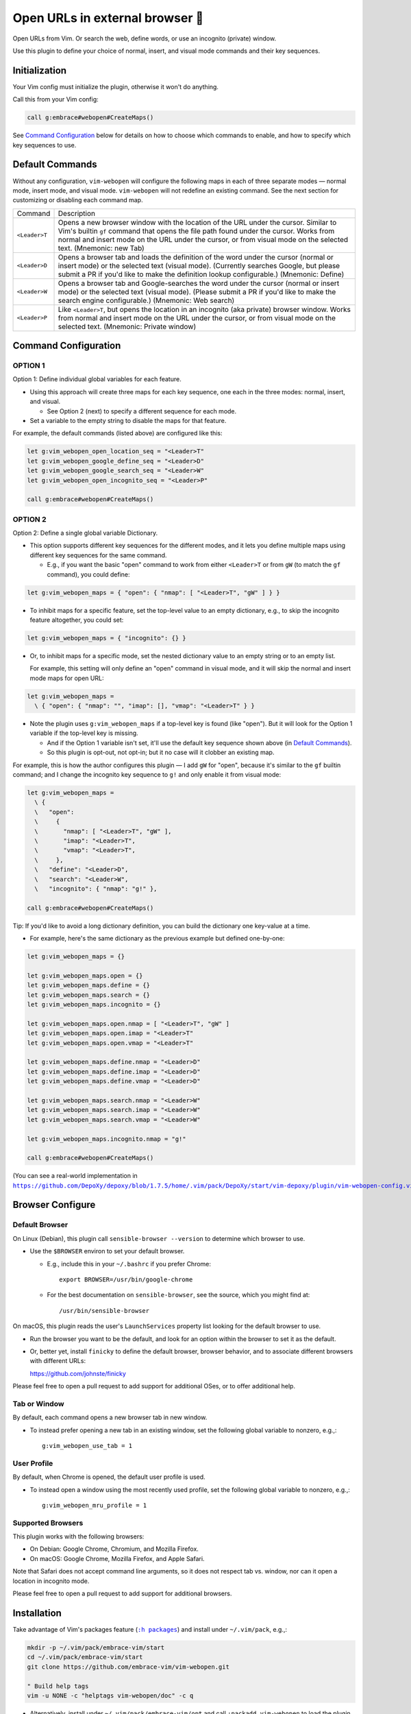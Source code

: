 ################################
Open URLs in external browser 🐣
################################

Open URLs from Vim. Or search the web, define words, or use an incognito
(private) window.

Use this plugin to define your choice of normal, insert, and visual mode
commands and their key sequences.

Initialization
==============

Your Vim config must initialize the plugin, otherwise it won't do anything.

Call this from your Vim config:

.. code-block::

    call g:embrace#webopen#CreateMaps()

See `Command Configuration`_ below for details on how to choose which
commands to enable, and how to specify which key sequences to use.

Default Commands
================

Without any configuration, ``vim-webopen`` will configure the following
maps in each of three separate modes — normal mode, insert mode, and visual
mode. ``vim-webopen`` will not redefine an existing command. See the next
section for customizing or disabling each command map.


==============    =========================================================================
Command           Description
--------------    -------------------------------------------------------------------------
``<Leader>T``     Opens a new browser window with the location of the
                  URL under the cursor. Similar to Vim's builtin ``gf``
                  command that opens the file path found under the
                  cursor. Works from normal and insert mode on the
                  URL under the cursor, or from visual mode on the
                  selected text.
                  (Mnemonic: new Tab)
--------------    -------------------------------------------------------------------------
``<Leader>D``     Opens a browser tab and loads the definition of the
                  word under the cursor (normal or insert mode) or the
                  selected text (visual mode). (Currently searches
                  Google, but please submit a PR if you'd like to make
                  the definition lookup configurable.)
                  (Mnemonic: Define)
--------------    -------------------------------------------------------------------------
``<Leader>W``     Opens a browser tab and Google-searches the word
                  under the cursor (normal or insert mode) or the
                  selected text (visual mode). (Please submit a PR
                  if you'd like to make the search engine configurable.)
                  (Mnemonic: Web search)
--------------    -------------------------------------------------------------------------
``<Leader>P``     Like ``<Leader>T``, but opens the location in an
                  incognito (aka private) browser window. Works from
                  normal and insert mode on the URL under the cursor,
                  or from visual mode on the selected text.
                  (Mnemonic: Private window)
==============    =========================================================================

Command Configuration
=====================

OPTION 1
--------

Option 1: Define individual global variables for each feature.

- Using this approach will create three maps for each key sequence,
  one each in the three modes: normal, insert, and visual.

  - See Option 2 (next) to specify a different sequence for each mode.

- Set a variable to the empty string to disable the maps for that feature.

For example, the default commands (listed above) are configured like this:

.. code-block::

    let g:vim_webopen_open_location_seq = "<Leader>T"
    let g:vim_webopen_google_define_seq = "<Leader>D"
    let g:vim_webopen_google_search_seq = "<Leader>W"
    let g:vim_webopen_open_incognito_seq = "<Leader>P"

    call g:embrace#webopen#CreateMaps()

OPTION 2
--------

Option 2: Define a single global variable Dictionary.

- This option supports different key sequences for the
  different modes, and it lets you define multiple maps
  using different key sequences for the same command.

  - E.g., if you want the basic "open" command to work from
    either ``<Leader>T`` or from ``gW`` (to match the ``gf`` command),
    you could define:

.. code-block::

    let g:vim_webopen_maps = { "open": { "nmap": [ "<Leader>T", "gW" ] } }

- To inhibit maps for a specific feature, set the top-level
  value to an empty dictionary, e.g., to skip the incognito
  feature altogether, you could set:

.. code-block::

    let g:vim_webopen_maps = { "incognito": {} }

- Or, to inhibit maps for a specific mode, set the nested dictionary
  value to an empty string or to an empty list.

  For example, this setting will only define an "open" command in visual
  mode, and it will skip the normal and insert mode maps for open URL:

.. code-block::

    let g:vim_webopen_maps =
      \ { "open": { "nmap": "", "imap": [], "vmap": "<Leader>T" } }

- Note the plugin uses ``g:vim_webopen_maps`` if a top-level key
  is found (like "open"). But it will look for the Option 1
  variable if the top-level key is missing.

  - And if the Option 1 variable isn't set, it'll use the
    default key sequence shown above (in `Default Commands`_).

  - So this plugin is opt-out, not opt-in; but it no case will it
    clobber an existing map.

For example, this is how the author configures this plugin — I add
``gW`` for "open", because it's similar to the ``gf`` builtin command; and
I change the incognito key sequence to ``g!`` and only enable it from
visual mode:

.. code-block::

    let g:vim_webopen_maps =
      \ {
      \   "open":
      \     {
      \       "nmap": [ "<Leader>T", "gW" ],
      \       "imap": "<Leader>T",
      \       "vmap": "<Leader>T",
      \     },
      \   "define": "<Leader>D",
      \   "search": "<Leader>W",
      \   "incognito": { "nmap": "g!" },

    call g:embrace#webopen#CreateMaps()

Tip: If you'd like to avoid a long dictionary definition, you
can build the dictionary one key-value at a time.

- For example, here's the same dictionary as the previous
  example but defined one-by-one:

.. code-block::

    let g:vim_webopen_maps = {}

    let g:vim_webopen_maps.open = {}
    let g:vim_webopen_maps.define = {}
    let g:vim_webopen_maps.search = {}
    let g:vim_webopen_maps.incognito = {}

    let g:vim_webopen_maps.open.nmap = [ "<Leader>T", "gW" ]
    let g:vim_webopen_maps.open.imap = "<Leader>T"
    let g:vim_webopen_maps.open.vmap = "<Leader>T"

    let g:vim_webopen_maps.define.nmap = "<Leader>D"
    let g:vim_webopen_maps.define.imap = "<Leader>D"
    let g:vim_webopen_maps.define.vmap = "<Leader>D"

    let g:vim_webopen_maps.search.nmap = "<Leader>W"
    let g:vim_webopen_maps.search.imap = "<Leader>W"
    let g:vim_webopen_maps.search.vmap = "<Leader>W"

    let g:vim_webopen_maps.incognito.nmap = "g!"

    call g:embrace#webopen#CreateMaps()

.. |vim-webopen-config| replace:: ``https://github.com/DepoXy/depoxy/blob/1.7.5/home/.vim/pack/DepoXy/start/vim-depoxy/plugin/vim-webopen-config.vim``
.. _vim-webopen-config: https://github.com/DepoXy/depoxy/blob/1.7.5/home/.vim/pack/DepoXy/start/vim-depoxy/plugin/vim-webopen-config.vim

(You can see a real-world implementation in
|vim-webopen-config|_.)

Browser Configure
=================

Default Browser
---------------

On Linux (Debian), this plugin call ``sensible-browser --version`` to
determine which browser to use.

- Use the ``$BROWSER`` environ to set your default browser.

  - E.g., include this in your ``~/.bashrc`` if you prefer Chrome::

      export BROWSER=/usr/bin/google-chrome

  - For the best documentation on ``sensible-browser``, see the source,
    which you might find at::

      /usr/bin/sensible-browser

On macOS, this plugin reads the user's ``LaunchServices`` property list
looking for the default browser to use.

- Run the browser you want to be the default, and look for an option
  within the browser to set it as the default.

- Or, better yet, install ``finicky`` to define the default browser,
  browser behavior, and to associate different browsers with
  different URLs:

  https://github.com/johnste/finicky

Please feel free to open a pull request to add support for additional OSes,
or to offer additional help.

Tab or Window
-------------

By default, each command opens a new browser tab in new window.

- To instead prefer opening a new tab in an existing window,
  set the following global variable to nonzero, e.g.,::

    g:vim_webopen_use_tab = 1

User Profile
------------

By default, when Chrome is opened, the default user profile is used.

- To instead open a window using the most recently used profile,
  set the following global variable to nonzero, e.g.,::

    g:vim_webopen_mru_profile = 1

Supported Browsers
------------------

This plugin works with the following browsers:

- On Debian: Google Chrome, Chromium, and Mozilla Firefox.

- On macOS: Google Chrome, Mozilla Firefox, and Apple Safari.

Note that Safari does not accept command line arguments, so it does not
respect tab vs. window, nor can it open a location in incognito mode.

Please feel free to open a pull request to add support for additional browsers.

Installation
============

.. |help-packages| replace:: ``:h packages``
.. _help-packages: https://vimhelp.org/repeat.txt.html#packages

.. |INSTALL.md| replace:: ``INSTALL.md``
.. _INSTALL.md: INSTALL.md

Take advantage of Vim's packages feature (|help-packages|_)
and install under ``~/.vim/pack``, e.g.,:

.. code-block::

  mkdir -p ~/.vim/pack/embrace-vim/start
  cd ~/.vim/pack/embrace-vim/start
  git clone https://github.com/embrace-vim/vim-webopen.git

  " Build help tags
  vim -u NONE -c "helptags vim-webopen/doc" -c q

- Alternatively, install under ``~/.vim/pack/embrace-vim/opt`` and call
  ``:packadd vim-webopen`` to load the plugin on-demand.

For more installation tips — including how to easily keep the
plugin up-to-date — please see |INSTALL.md|_.

Attribution
===========

.. |embrace-vim| replace:: ``embrace-vim``
.. _embrace-vim: https://github.com/embrace-vim

.. |@landonb| replace:: ``@landonb``
.. _@landonb: https://github.com/landonb

The |embrace-vim|_ logo by |@landonb|_ contains
`coffee cup with straw by farra nugraha from Noun Project
<https://thenounproject.com/icon/coffee-cup-with-straw-6961731/>`__
(CC BY 3.0).

